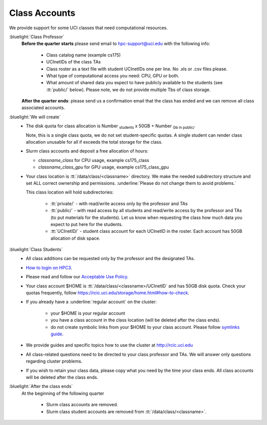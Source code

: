 .. _class account:

Class Accounts
==============

We provide support for some UCI classes that need computational resources. 

:bluelight:`Class Professor`
  **Before the quarter starts** please send email to hpc-support@uci.edu
  with the following info:

    * Class catalog name (example cs175) 
    * UCInetIDs of the class TAs
    * Class roster as a text file with student UCInetIDs one per line. No .xls or .csv files please. 
    * What type of computational access you need: CPU, GPU or both. 
    * What amount of shared data you expect to have publicly available to the students 
      (see :tt:`public/` below). Please note, we do not provide multiple Tbs of class storage. 

  **After the quarter ends**: please send us a confirmation email that the class has ended and we can
  remove all class associated accounts.

:bluelight:`We will create`
  * The disk quota for class allocation is Number :subscript:`students` x 50GB + Number :subscript:`Gb in public/`

    Note, this is a single class quota, we do not set student-specific quotas.
    A single student  can render class allocation unusable for all if exceeds the
    total storage for the class. 

  * Slurm class accounts and deposit a free allocation of hours:

    * *classname_class* for CPU usage, example cs175_class
    * *classname_class_gpu* for GPU usage, example cs175_class_gpu

  * Your class location is :tt:`/data/class/<classname>` directory.
    We make the needed subdirectory structure and set ALL correct ownership and permissions.
    :underline:`Please do not change them to avoid problems.`

    This class location will hold subdirectories:
      
      * :tt:`private/` - with read/write access only by the professor and TAs
      * :tt:`public/`  - with read access by all students and
        read/write access by the professor and TAs (to put materials for the students).
        Let us know when requesting the class how much data you expect to  put here for the students.
      * :tt:`UCInetID/` - student class account for each UCInetID in the roster.
        Each account has 50GB allocation of disk space.

:bluelight:`Class Students`
  * All class additions can be requested only by the professor and the designated TAs.
  * `How to login on HPC3 <https://rcic.uci.edu/account/login.html>`_.
  * Please read and follow our `Acceptable Use Policy <https://rcic.uci.edu/account/acceptable-use.html>`_.
  * Your class account $HOME is :tt:`/data/class/<classname>/UCInetID` and has 50GB disk quota.
    Check your quotas frequently, follow https://rcic.uci.edu/storage/home.html#how-to-check.
  * If you already have a :underline:`regular account` on the cluster:

      - your $HOME is your regular account
      - you have a class account in the class location (will be deleted after the class ends).
      - do not create symbolic links from your $HOME to your class account.
        Please follow `symlinks guide <https://rcic.uci.edu/guides/unix-primer.html#symbolic-links>`_.

  * We provide guides and specific topics how to use the cluster at http://rcic.uci.edu
  * All class-related questions need to be directed to your class professor and TAs. 
    We  will answer only questions regarding cluster problems. 
  * If you wish to retain your class data, please copy what you need 
    by the time your class ends. All class accounts will be deleted after the
    class ends.

:bluelight:`After the class ends`
  At the beginning of the following quarter 

    * Slurm class accounts are removed.
    * Slurm class student accounts are removed from :tt:`/data/class/<classname>`.

